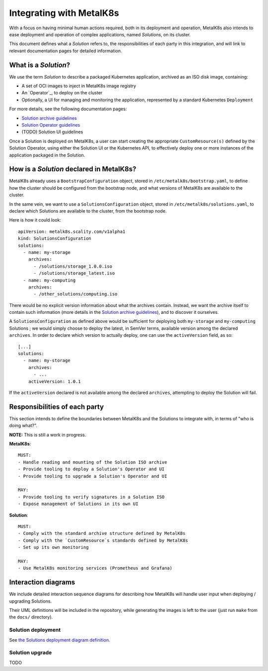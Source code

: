 Integrating with MetalK8s
=========================

With a focus on having minimal human actions required, both in its deployment
and operation, MetalK8s also intends to ease deployment and operation of
complex applications, named *Solutions*, on its cluster.

This document defines what a *Solution* refers to, the responsibilities of each
party in this integration, and will link to relevant documentation pages for
detailed information.

What is a *Solution*?
---------------------

We use the term *Solution* to describe a packaged Kubernetes application,
archived as an ISO disk image, containing:

- A set of OCI images to inject in MetalK8s image registry
- An `Operator`_, to deploy on the cluster
- Optionally, a UI for managing and monitoring the application, represented by
  a standard Kubernetes ``Deployment``

For more details, see the following documentation pages:

- `Solution archive guidelines`_
- `Solution Operator guidelines`_
- (TODO) Solution UI guidelines

Once a Solution is deployed on MetalK8s, a user can start creating the
appropriate ``CustomResource(s)`` defined by the Solution Operator, using
either the Solution UI or the Kubernetes API, to effectively deploy one or more
instances of the application packaged in the Solution.

How is a *Solution* declared in MetalK8s?
-----------------------------------------

MetalK8s already uses a ``BootstrapConfiguration`` object, stored in
``/etc/metalk8s/bootstrap.yaml``, to define how the cluster should be
configured from the bootstrap node, and what versions of MetalK8s are available
to the cluster.

In the same vein, we want to use a ``SolutionsConfiguration`` object, stored in
``/etc/metalk8s/solutions.yaml``, to declare which Solutions are available to
the cluster, from the bootstrap node.

Here is how it could look::

    apiVersion: metalk8s.scality.com/v1alpha1
    kind: SolutionsConfiguration
    solutions:
      - name: my-storage
        archives:
          - /solutions/storage_1.0.0.iso
          - /solutions/storage_latest.iso
      - name: my-computing
        archives:
          - /other_solutions/computing.iso

There would be no explicit version information about what the archives
contain. Instead, we want the archive itself to contain such information (more
details in the `Solution archive guidelines`_), and to discover it ourselves.

A ``SolutionsConfiguration`` as defined above would be sufficient for deploying
both ``my-storage`` and ``my-computing`` Solutions ; we would simply choose to
deploy the latest, in SemVer terms, available version among the declared
``archives``.
In order to declare which version to actually deploy, one can use the
``activeVersion`` field, as so::

    [...]
    solutions:
      - name: my-storage
        archives:
          - ...
        activeVersion: 1.0.1

If the ``activeVersion`` declared is not available among the declared
``archives``, attempting to deploy the Solution will fail.

Responsibilities of each party
------------------------------

This section intends to define the boundaries between MetalK8s and the
Solutions to integrate with, in terms of "who is doing what?".

.. Not working on GH: "note:: This is still a work in progress."

**NOTE:** This is still a work in progress.


.. Not working on GH: topic:: MetalK8s

**MetalK8s**::

    MUST:
    - Handle reading and mounting of the Solution ISO archive
    - Provide tooling to deploy a Solution's Operator and UI
    - Provide tooling to upgrade a Solution's Operator and UI

    MAY:
    - Provide tooling to verify signatures in a Solution ISO
    - Expose management of Solutions in its own UI

.. Not working on GH: topic:: Solution

**Solution**::

    MUST:
    - Comply with the standard archive structure defined by MetalK8s
    - Comply with the `CustomResource`s standards defined by MetalK8s
    - Set up its own monitoring

    MAY:
    - Use MetalK8s monitoring services (Prometheus and Grafana)

Interaction diagrams
--------------------

We include detailed interaction sequence diagrams for describing how MetalK8s
will handle user input when deploying / upgrading Solutions.

Their UML definitions will be included in the repository, while generating the
images is left to the user (just run ``make`` from the ``docs/`` directory).

Solution deployment
^^^^^^^^^^^^^^^^^^^

See `the Solutions deployment diagram definition`_.

.. NOTE: would be interesting to embed the generated images here...

Solution upgrade
^^^^^^^^^^^^^^^^

TODO


.. References

.. _the terms introduced by CoreOS: https://coreos.com/blog/introducing-operators.html
.. _the Solutions deployment diagram definition: ./deployment.uml
.. _Solution archive guidelines: ./archive.rst
.. _Solution Operator guidelines: ./operator.rst
